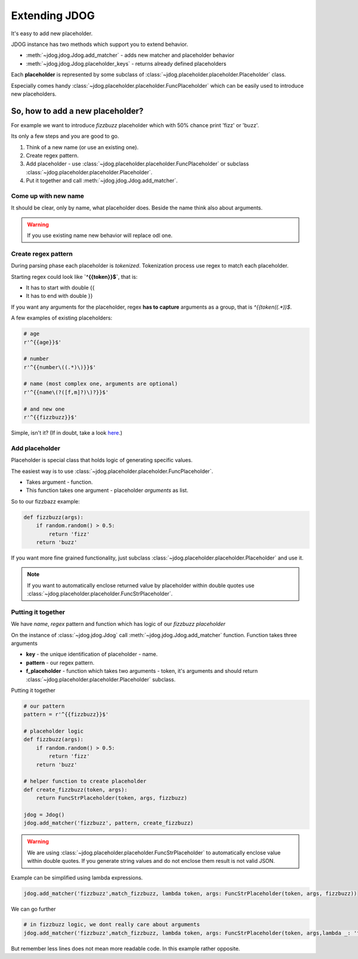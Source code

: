 .. _extending-label:

**************
Extending JDOG
**************

It's easy to add new placeholder.

JDOG instance has two methods which support you to extend behavior.

* :meth:`~jdog.jdog.Jdog.add_matcher` - adds new matcher and placeholder behavior
* :meth:`~jdog.jdog.Jdog.placeholder_keys` - returns already defined placeholders

Each **placeholder** is represented by some subclass of :class:`~jdog.placeholder.placeholder.Placeholder` class.

Especially comes handy :class:`~jdog.placeholder.placeholder.FuncPlaceholder` which can be easily used to introduce new placeholders.

So, how to add a new placeholder?
=================================
For example we want to introduce *fizzbuzz* placeholder which with 50% chance print 'fizz' or 'buzz'.

Its only a few steps and you are good to go.

#. Think of a new name (or use an existing one).
#. Create regex pattern.
#. Add placeholder - use :class:`~jdog.placeholder.placeholder.FuncPlaceholder` or subclass :class:`~jdog.placeholder.placeholder.Placeholder`.
#. Put it together and call :meth:`~jdog.jdog.Jdog.add_matcher`.

Come up with new name
---------------------
It should be clear, only by name, what placeholder does. Beside the name think also about arguments.

.. warning::

    If you use existing name new behavior will replace odl one.

Create regex pattern
--------------------
During parsing phase each placeholder is *tokenized*. Tokenization process use regex to match each placeholder.

Starting regex could look like **`^{{token}}$`**, that is:

* It has to start with double {{
* It has to end with double }}

If you want any arguments for the placeholder, regex **has to capture** arguments as a group, that is `^{{token\((.*)\)$`.

A few examples of existing placeholders:

.. code-block:: python

    # age
    r'^{{age}}$'

    # number
    r'^{{number\((.*)\)}}$'

    # name (most complex one, arguments are optional)
    r'^{{name\(?([f,m]?)\)?}}$'

    # and new one
    r'^{{fizzbuzz}}$'

Simple, isn't it? (If in doubt, take a look `here <https://www.debuggex.com/cheatsheet/regex/python>`_.)

Add placeholder
---------------
Placeholder is special class that holds logic of generating specific values.

The easiest way is to use :class:`~jdog.placeholder.placeholder.FuncPlaceholder`.

* Takes argument - function.
* This function takes one argument - placeholder *arguments* as list.

So to our fizzbazz example:

.. code-block::

    def fizzbuzz(args):
        if random.random() > 0.5:
            return 'fizz'
        return 'buzz'

If you want more fine grained functionality, just subclass :class:`~jdog.placeholder.placeholder.Placeholder` and use it.

.. note::
    If you want to automatically enclose returned value by placeholder within double quotes use :class:`~jdog.placeholder.placeholder.FuncStrPlaceholder`.

Putting it together
-------------------
We have *name*, *regex* pattern and function which has logic of our *fizzbuzz placeholder*

On the instance of :class:`~jdog.jdog.Jdog` call :meth:`~jdog.jdog.Jdog.add_matcher` function.
Function takes three arguments

* **key** - the unique identification of placeholder - name.
* **pattern** - our regex pattern.
* **f_placeholder** - function which takes two arguments - token, it's arguments and should return :class:`~jdog.placeholder.placeholder.Placeholder` subclass.

Putting it together

.. code-block::

    # our pattern
    pattern = r'^{{fizzbuzz}}$'

    # placeholder logic
    def fizzbuzz(args):
        if random.random() > 0.5:
            return 'fizz'
        return 'buzz'

    # helper function to create placeholder
    def create_fizzbuzz(token, args):
        return FuncStrPlaceholder(token, args, fizzbuzz)

    jdog = Jdog()
    jdog.add_matcher('fizzbuzz', pattern, create_fizzbuzz)

.. warning::
    We are using :class:`~jdog.placeholder.placeholder.FuncStrPlaceholder` to automatically enclose value within double quotes.
    If you generate string values and do not enclose them result is not valid JSON.

Example can be simplified using lambda expressions.

.. code-block::

    jdog.add_matcher('fizzbuzz',match_fizzbuzz, lambda token, args: FuncStrPlaceholder(token, args, fizzbuzz))

We can go further

.. code-block::

    # in fizzbuzz logic, we dont really care about arguments
    jdog.add_matcher('fizzbuzz',match_fizzbuzz, lambda token, args: FuncStrPlaceholder(token, args,lambda _: 'fizz' if random.random() > 0.5 else 'buzz'))

But remember less lines does not mean more readable code. In this example rather opposite.
